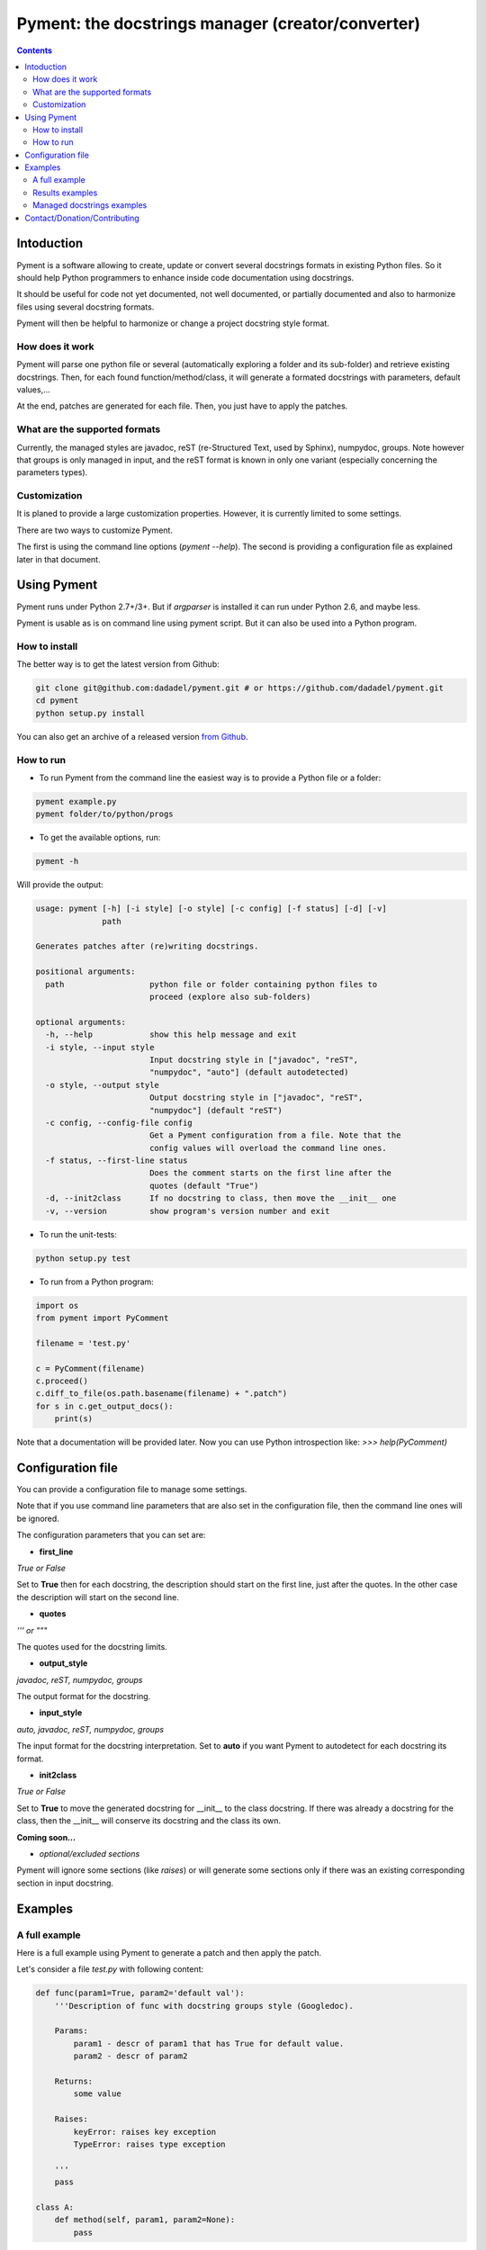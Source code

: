 ==================================================
Pyment: the docstrings manager (creator/converter)
==================================================

.. Contents::


Intoduction
===========

Pyment is a software allowing to create, update or convert several docstrings formats in existing Python files.
So it should help Python programmers to enhance inside code documentation using docstrings.

It should be useful for code not yet documented, not well documented, or partially documented and also to harmonize files using several docstring formats.

Pyment will then be helpful to harmonize or change a project docstring style format.

How does it work
----------------

Pyment will parse one python file or several (automatically exploring a folder and its sub-folder) and retrieve existing docstrings.
Then, for each found function/method/class, it will generate a formated docstrings with parameters, default values,...

At the end, patches are generated for each file. Then, you just have to apply the patches.

What are the supported formats
------------------------------

Currently, the managed styles are javadoc, reST (re-Structured Text, used by Sphinx), numpydoc, groups.
Note however that groups is only managed in input, and the reST format is known in only one variant (especially concerning the parameters types).

Customization
-------------

It is planed to provide a large customization properties. However, it is currently limited to some settings.

There are two ways to customize Pyment.

The first is using the command line options (`pyment --help`). The second is providing a configuration file as explained later in that document.


Using Pyment
============

Pyment runs under Python 2.7+/3+. But if *argparser* is installed it can run under Python 2.6, and maybe less.

Pyment is usable as is on command line using pyment script. But it can also be used into a Python program.

How to install
--------------

The better way is to get the latest version from Github:

.. code-block:: sh

    git clone git@github.com:dadadel/pyment.git # or https://github.com/dadadel/pyment.git    
    cd pyment
    python setup.py install

You can also get an archive of a released version `from Github <https://github.com/dadadel/pyment/releases>`_.

How to run
----------

- To run Pyment from the command line the easiest way is to provide a Python file or a folder:

.. code-block:: sh

    pyment example.py
    pyment folder/to/python/progs

- To get the available options, run:

.. code-block:: sh

    pyment -h

Will provide the output:

.. code-block:: sh

    usage: pyment [-h] [-i style] [-o style] [-c config] [-f status] [-d] [-v]
                  path
    
    Generates patches after (re)writing docstrings.
    
    positional arguments:
      path                  python file or folder containing python files to
                            proceed (explore also sub-folders)
    
    optional arguments:
      -h, --help            show this help message and exit
      -i style, --input style
                            Input docstring style in ["javadoc", "reST",
                            "numpydoc", "auto"] (default autodetected)
      -o style, --output style
                            Output docstring style in ["javadoc", "reST",
                            "numpydoc"] (default "reST")
      -c config, --config-file config
                            Get a Pyment configuration from a file. Note that the
                            config values will overload the command line ones.
      -f status, --first-line status
                            Does the comment starts on the first line after the
                            quotes (default "True")
      -d, --init2class      If no docstring to class, then move the __init__ one
      -v, --version         show program's version number and exit

- To run the unit-tests:

.. code-block:: sh

    python setup.py test

- To run from a Python program:

.. code-block:: python

    import os
    from pyment import PyComment

    filename = 'test.py'

    c = PyComment(filename)
    c.proceed()
    c.diff_to_file(os.path.basename(filename) + ".patch")
    for s in c.get_output_docs():
        print(s)

Note that a documentation will be provided later. Now you can use Python introspection like: *>>> help(PyComment)*


Configuration file
==================

You can provide a configuration file to manage some settings.

Note that if you use command line parameters that are also set in the
configuration file, then the command line ones will be ignored.

The configuration parameters that you can set are:

- **first_line**

*True or False*

Set to **True** then for each docstring, the description should start on the first
line, just after the quotes. In the other case the description will start on the
second line.

- **quotes**

*''' or """*

The quotes used for the docstring limits.

- **output_style**

*javadoc, reST, numpydoc, groups*

The output format for the docstring.

- **input_style**

*auto, javadoc, reST, numpydoc, groups*

The input format for the docstring interpretation. Set to **auto** if you want
Pyment to autodetect for each docstring its format.

- **init2class**

*True or False*

Set to **True** to move the generated docstring for __init__ to the class docstring.
If there was already a docstring for the class, then the __init__ will conserve
its docstring and the class its own.


**Coming soon...**

- *optional/excluded sections*

Pyment will ignore some sections (like *raises*) or will generate some sections only if there was an existing corresponding section in input docstring.


Examples
========

A full example
--------------

Here is a full example using Pyment to generate a patch and then apply the patch.

Let's consider a file *test.py* with following content:

.. code-block:: python

        def func(param1=True, param2='default val'):
            '''Description of func with docstring groups style (Googledoc).

            Params: 
                param1 - descr of param1 that has True for default value.
                param2 - descr of param2

            Returns:
                some value

            Raises:
                keyError: raises key exception
                TypeError: raises type exception

            '''
            pass

        class A:
            def method(self, param1, param2=None):
                pass

Now let's use Pyment:

.. code-block:: sh

        $ pyment test.py

Using Pyment without any argument will autodetect the docstrings formats and generate a patch using the reStructured Text format.
So the previous command has generated the file *test.py.patch* with following content:

.. code-block:: patch

        # Patch generated by Pyment v0.2.0

        --- a/readex.py
        +++ b/readex.py
        @@ -1,20 +1,22 @@
         def func(param1=True, param2='default val'):
        -    '''Description of func with docstring groups style (Googledoc).
        +    """Description of func with docstring groups style (Googledoc).
         
        -    Params: 
        -        param1 - descr of param1 that has True for default value.
        -        param2 - descr of param2
        +    :param param1: descr of param1 that has True for default value
        +    :param param2: descr of param2 (Default value = 'default val')
        +    :returns: some value
        +    :raises keyError: raises key exception
        +    :raises TypeError: raises type exception
         
        -    Returns:
        -        some value
        -
        -    Raises:
        -        keyError: raises key exception
        -        TypeError: raises type exception
        -
        -    '''
        +    """
             pass
         
         class A:
        +    """ """
             def method(self, param1, param2=None):
        +        """
        +
        +        :param param1: 
        +        :param param2:  (Default value = None)
        +
        +        """
                 pass

Let's finally apply the patch with the following command:

.. code-block:: sh

        $ patch -p1 < test.py.patch

Now the original *test.py* was updated and its content is now:

.. code-block:: python

        def func(param1=True, param2='default val'):
            """Description of func with docstring groups style (Googledoc).

            :param param1: descr of param1 that has True for default value
            :param param2: descr of param2 (Default value = 'default val')
            :returns: some value
            :raises keyError: raises key exception
            :raises TypeError: raises type exception

            """
            pass

        class A:
            """ """
            def method(self, param1, param2=None):
                """

                :param param1: 
                :param param2:  (Default value = None)

                """
                pass


Results examples
----------------

Refer to the files `example.py.patch <https://github.com/dadadel/pyment/blob/master/example.py.patch>`_ or `example.py.patch <https://github.com/dadadel/pyment/blob/master/example_numpy.py.patch>`_ to see what kind of results can be obtained.

The 1st patch was generated using the following command:

.. code-block:: sh

    pyment -f false example.py

And the second using:

.. code-block:: sh

    pyment -f false -o numpydoc example.py


Managed docstrings examples
---------------------------

There follows examples of docstrings that be recognized or generated.

- "javadoc" style:

.. code-block:: python

        """
        This is a javadoc style.

        @param param1: this is a first param
        @param param2: this is a second param
        @return: this is a description of what is returned
        @raise keyError: raises an exception
        """

- "reST" style (the kind managed by Sphinx):

.. code-block:: python

        """
        This is a reST style.

        :param param1: this is a first param
        :param param2: this is a second param
        :returns: this is a description of what is returned
        :raises keyError: raises an exception
        """

- "groups" style (the kind used by Google):

.. code-block:: python

        """
        This is a groups style docs.

        Parameters:
            param1 - this is the first param
            param2 - this is a second param

        Returns:
            This is a description of what is returned

        Raises:
            KeyError - raises an exception
        """

- "numpydoc" style:

.. code-block:: python

        """
        My numpydoc description of a kind 
        of very exhautive numpydoc format docstring.

        Parameters
        ----------
        first : array_like
            the 1st param name `first`
        second :
            the 2nd param
        third : {'value', 'other'}, optional
            the 3rd param, by default 'value'

        Returns
        -------
        string
            a value in a string

        Raises
        ------
        KeyError
            when a key error
        OtherError
            when an other error

        See Also
        --------
        a_func : linked (optional), with things to say
                 on several lines
        some blabla

        Note
        ----
        Some informations.

        Some maths also:
        .. math:: f(x) = e^{- x}

        References
        ----------
        Biblio with cited ref [1]_. The ref can be cited in Note section.

        .. [1] Adel Daouzli, Sylvain Saïghi, Michelle Rudolph, Alain Destexhe, 
           Sylvie Renaud: Convergence in an Adaptive Neural Network: 
           The Influence of Noise Inputs Correlation. IWANN (1) 2009: 140-148

        Examples
        --------
        This is example of use
        >>> print "a"
        a

        """

Contact/Donation/Contributing
=============================

- Contact / Donate

There is a dedicated **IRC** channel on **Freenode**: **#pyment**. The developer is *dadel*.

You can also send him an email to daouzli AT gmail DOT com (please head your subject with *[Pyment]*).

- Contribute

Concerning contributing, note that the development is in early steps, and the global code arrangement can change, especially concerning making easier to add new format support.
However you can contribute by opening issues, proposing pull requests, or contacting directly the developer.

The tests are unfortunately not good enough, so you can contribute in that field, that would be really great!
An other useful way to contribute should be to create a plugin for you favorite IDE.
You can also find in the code some TODOs, not always up-to-date, that should be taken into account.
